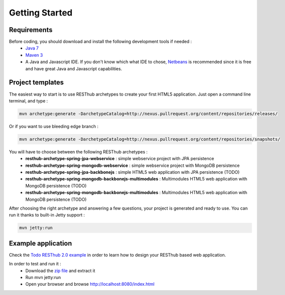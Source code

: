 ===============
Getting Started
===============

Requirements
============

Before coding, you should download and install the following development tools if needed : 
 * `Java 7 <http://java.sun.com/javase/downloads/index.jsp>`_
 * `Maven 3 <http://maven.apache.org/>`_
 * A Java and Javascript IDE. If you don't know which what IDE to chose, `Netbeans <http://netbeans.org/>`_ is recommended since it is free and have great Java and Javascript capabilities.

Project templates 
=================

The easiest way to start is to use RESThub archetypes to create your first HTML5 application. Just open a command line terminal, and type :

.. code-block:: bash

	mvn archetype:generate -DarchetypeCatalog=http://nexus.pullrequest.org/content/repositories/releases/

Or if you want to use bleeding edge branch :

.. code-block:: bash

	mvn archetype:generate -DarchetypeCatalog=http://nexus.pullrequest.org/content/repositories/snapshots/

You will have to choose between the following RESThub archetypes :
	* **resthub-archetype-spring-jpa-webservice** : simple webservice project with JPA persistence
	* **resthub-archetype-spring-mongodb-webservice** : simple webservice project with MongoDB persistence
	* **resthub-archetype-spring-jpa-backbonejs** : simple HTML5 web application with JPA persistence (TODO)
	* **resthub-archetype-spring-mongodb-backbonejs-multimodules** : Multimodules HTML5 web application with MongoDB persistence (TODO)
	* **resthub-archetype-spring-mongodb-backbonejs-multimodules** : Multimodules HTML5 web application with MongoDB persistence (TODO)
 
After choosing the right archetype and answering a few questions, your project is generated and ready to use.
You can run it thanks to built-in Jetty support :

.. code-block:: bash

	mvn jetty:run

Example application
===================

Check the `Todo RESThub 2.0 example <https://github.com/resthub/todo-example>`_  in order to learn how to design your RESThub based web application.
 
In order to test and run it :
 * Download the `zip file <https://github.com/resthub/todo-example/zipball/master>`_ and extract it
 * Run mvn jetty:run
 * Open your browser and browse http://localhost:8080/index.html


